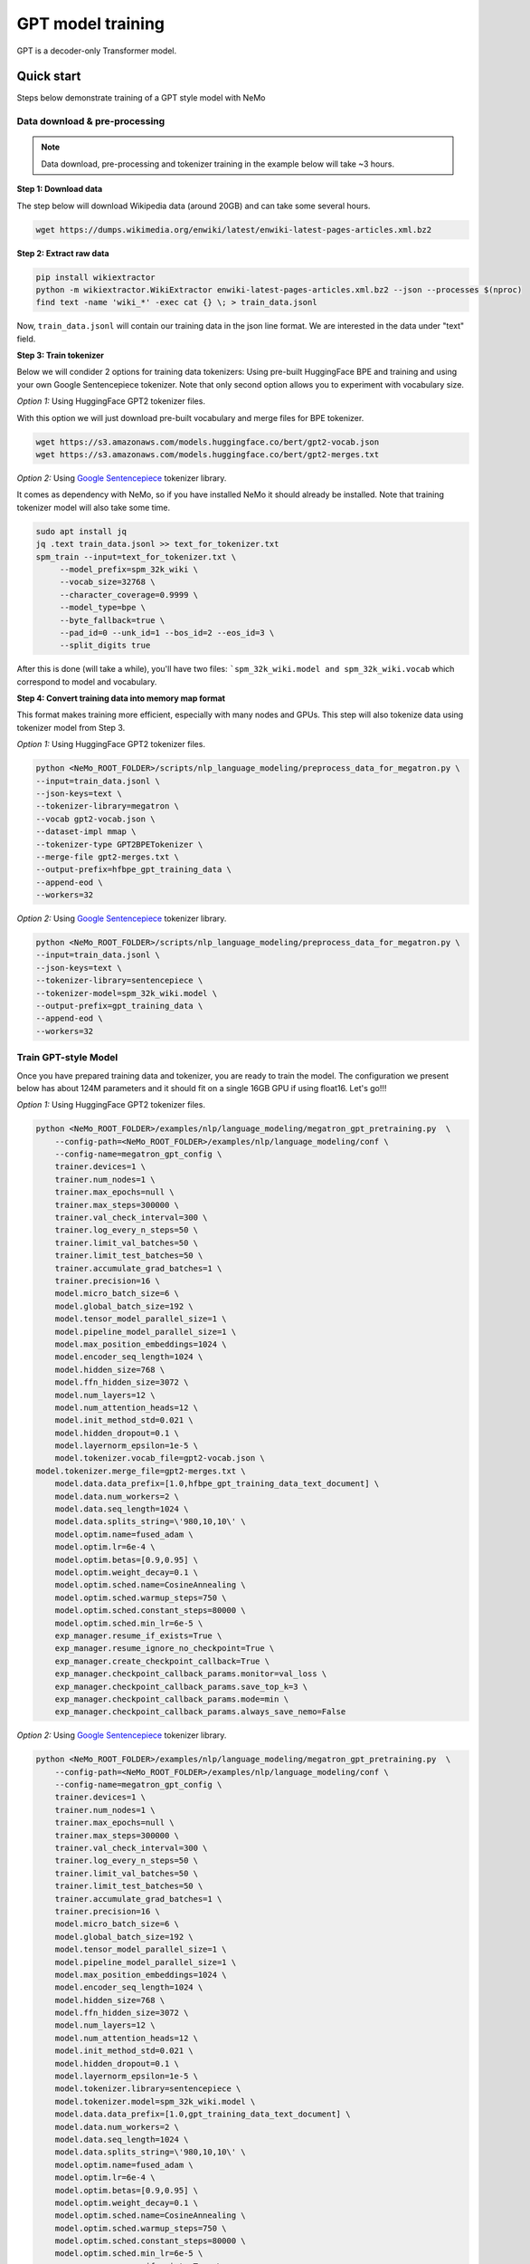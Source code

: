 GPT model training
------------------

GPT is a decoder-only Transformer model.


Quick start
^^^^^^^^^^^
Steps below demonstrate training of a GPT style model with NeMo

Data download & pre-processing
~~~~~~~~~~~~~~~~~~~~~~~~~~~~~~

.. note::
    Data download, pre-processing and tokenizer training in the example below will take ~3 hours.

**Step 1: Download data**

The step below will download Wikipedia data (around 20GB) and can take some several hours.

.. code-block:: bash

    wget https://dumps.wikimedia.org/enwiki/latest/enwiki-latest-pages-articles.xml.bz2
    
**Step 2: Extract raw data**

.. code-block:: bash

    pip install wikiextractor
    python -m wikiextractor.WikiExtractor enwiki-latest-pages-articles.xml.bz2 --json --processes $(nproc)
    find text -name 'wiki_*' -exec cat {} \; > train_data.jsonl

Now, ``train_data.jsonl`` will contain our training data in the json line format. We are interested in the data under "text" field.


**Step 3: Train tokenizer**

Below we will condider 2 options for training data tokenizers: Using pre-built HuggingFace BPE and training and using your own Google Sentencepiece tokenizer.
Note that only second option allows you to experiment with vocabulary size.

*Option 1:* Using HuggingFace GPT2 tokenizer files.

With this option we will just download pre-built vocabulary and merge files for BPE tokenizer.

.. code-block:: bash

    wget https://s3.amazonaws.com/models.huggingface.co/bert/gpt2-vocab.json
    wget https://s3.amazonaws.com/models.huggingface.co/bert/gpt2-merges.txt


*Option 2:* Using `Google Sentencepiece <https://github.com/google/sentencepiece>`_ tokenizer library. 

It comes as dependency with NeMo, so if you have installed NeMo it should already be installed.
Note that training tokenizer model will also take some time.

.. code-block:: bash
   
   sudo apt install jq
   jq .text train_data.jsonl >> text_for_tokenizer.txt
   spm_train --input=text_for_tokenizer.txt \
        --model_prefix=spm_32k_wiki \
        --vocab_size=32768 \
        --character_coverage=0.9999 \
        --model_type=bpe \
        --byte_fallback=true \
        --pad_id=0 --unk_id=1 --bos_id=2 --eos_id=3 \
        --split_digits true 

After this is done (will take a while), you'll have two files: ```spm_32k_wiki.model and spm_32k_wiki.vocab`` which correspond to model and vocabulary.

**Step 4: Convert training data into memory map format**

This format makes training more efficient, especially with many nodes and GPUs. This step will also tokenize data using tokenizer model from Step 3.

*Option 1:* Using HuggingFace GPT2 tokenizer files.

.. code-block:: bash

    python <NeMo_ROOT_FOLDER>/scripts/nlp_language_modeling/preprocess_data_for_megatron.py \
    --input=train_data.jsonl \
    --json-keys=text \
    --tokenizer-library=megatron \
    --vocab gpt2-vocab.json \
    --dataset-impl mmap \
    --tokenizer-type GPT2BPETokenizer \
    --merge-file gpt2-merges.txt \
    --output-prefix=hfbpe_gpt_training_data \
    --append-eod \
    --workers=32 

*Option 2:* Using `Google Sentencepiece <https://github.com/google/sentencepiece>`_ tokenizer library.  

.. code-block:: bash
    
    python <NeMo_ROOT_FOLDER>/scripts/nlp_language_modeling/preprocess_data_for_megatron.py \
    --input=train_data.jsonl \
    --json-keys=text \
    --tokenizer-library=sentencepiece \
    --tokenizer-model=spm_32k_wiki.model \
    --output-prefix=gpt_training_data \
    --append-eod \
    --workers=32 


Train GPT-style Model
~~~~~~~~~~~~~~~~~~~~~

Once you have prepared training data and tokenizer, you are ready to train the model.
The configuration we present below has about 124M parameters and it should fit on a single 16GB GPU if using float16.
Let's go!!!

*Option 1:* Using HuggingFace GPT2 tokenizer files.

.. code-block:: bash

    python <NeMo_ROOT_FOLDER>/examples/nlp/language_modeling/megatron_gpt_pretraining.py  \
	--config-path=<NeMo_ROOT_FOLDER>/examples/nlp/language_modeling/conf \
	--config-name=megatron_gpt_config \
	trainer.devices=1 \
	trainer.num_nodes=1 \
	trainer.max_epochs=null \
	trainer.max_steps=300000 \
	trainer.val_check_interval=300 \
	trainer.log_every_n_steps=50 \
	trainer.limit_val_batches=50 \
	trainer.limit_test_batches=50 \
	trainer.accumulate_grad_batches=1 \
	trainer.precision=16 \
	model.micro_batch_size=6 \
	model.global_batch_size=192 \
	model.tensor_model_parallel_size=1 \
	model.pipeline_model_parallel_size=1 \
	model.max_position_embeddings=1024 \
	model.encoder_seq_length=1024 \
	model.hidden_size=768 \
	model.ffn_hidden_size=3072 \
	model.num_layers=12 \
	model.num_attention_heads=12 \
	model.init_method_std=0.021 \
	model.hidden_dropout=0.1 \
	model.layernorm_epsilon=1e-5 \
	model.tokenizer.vocab_file=gpt2-vocab.json \
    model.tokenizer.merge_file=gpt2-merges.txt \
	model.data.data_prefix=[1.0,hfbpe_gpt_training_data_text_document] \
	model.data.num_workers=2 \
	model.data.seq_length=1024 \
	model.data.splits_string=\'980,10,10\' \
	model.optim.name=fused_adam \
	model.optim.lr=6e-4 \
	model.optim.betas=[0.9,0.95] \
	model.optim.weight_decay=0.1 \
	model.optim.sched.name=CosineAnnealing \
	model.optim.sched.warmup_steps=750 \
	model.optim.sched.constant_steps=80000 \
	model.optim.sched.min_lr=6e-5 \
	exp_manager.resume_if_exists=True \
	exp_manager.resume_ignore_no_checkpoint=True \
	exp_manager.create_checkpoint_callback=True \
	exp_manager.checkpoint_callback_params.monitor=val_loss \
	exp_manager.checkpoint_callback_params.save_top_k=3 \
	exp_manager.checkpoint_callback_params.mode=min \
	exp_manager.checkpoint_callback_params.always_save_nemo=False


*Option 2:* Using `Google Sentencepiece <https://github.com/google/sentencepiece>`_ tokenizer library.

.. code-block:: bash

    python <NeMo_ROOT_FOLDER>/examples/nlp/language_modeling/megatron_gpt_pretraining.py  \
	--config-path=<NeMo_ROOT_FOLDER>/examples/nlp/language_modeling/conf \
	--config-name=megatron_gpt_config \
	trainer.devices=1 \
	trainer.num_nodes=1 \
	trainer.max_epochs=null \
	trainer.max_steps=300000 \
	trainer.val_check_interval=300 \
	trainer.log_every_n_steps=50 \
	trainer.limit_val_batches=50 \
	trainer.limit_test_batches=50 \
	trainer.accumulate_grad_batches=1 \
	trainer.precision=16 \
	model.micro_batch_size=6 \
	model.global_batch_size=192 \
	model.tensor_model_parallel_size=1 \
	model.pipeline_model_parallel_size=1 \
	model.max_position_embeddings=1024 \
	model.encoder_seq_length=1024 \
	model.hidden_size=768 \
	model.ffn_hidden_size=3072 \
	model.num_layers=12 \
	model.num_attention_heads=12 \
	model.init_method_std=0.021 \
	model.hidden_dropout=0.1 \
	model.layernorm_epsilon=1e-5 \
	model.tokenizer.library=sentencepiece \
	model.tokenizer.model=spm_32k_wiki.model \
	model.data.data_prefix=[1.0,gpt_training_data_text_document] \
	model.data.num_workers=2 \
	model.data.seq_length=1024 \
	model.data.splits_string=\'980,10,10\' \
	model.optim.name=fused_adam \
	model.optim.lr=6e-4 \
	model.optim.betas=[0.9,0.95] \
	model.optim.weight_decay=0.1 \
	model.optim.sched.name=CosineAnnealing \
	model.optim.sched.warmup_steps=750 \
	model.optim.sched.constant_steps=80000 \
	model.optim.sched.min_lr=6e-5 \
	exp_manager.resume_if_exists=True \
	exp_manager.resume_ignore_no_checkpoint=True \
	exp_manager.create_checkpoint_callback=True \
	exp_manager.checkpoint_callback_params.monitor=val_loss \
	exp_manager.checkpoint_callback_params.save_top_k=3 \
	exp_manager.checkpoint_callback_params.mode=min \
	exp_manager.checkpoint_callback_params.always_save_nemo=False


Next, simply launch Tensorboard to monitor training like so:

.. code-block:: bash

    tensorboard --logdir nemo_experiments --bind_all

For multi-node training, please refer to [NeMo Framwork User Guide](https://docs.nvidia.com/nemo-framework/user-guide/latest/playbooks/pretraining.html)

Next steps
~~~~~~~~~~

Please refer to:

* :ref:`batching` section for batch size adjustments
* :ref:`parallelisms` section for understanding various types of parallelisms
* :ref:`promptlearning` section for details on prompt-tuning and p-tuning

